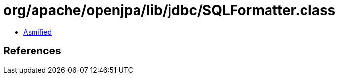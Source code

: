 = org/apache/openjpa/lib/jdbc/SQLFormatter.class

 - link:SQLFormatter-asmified.java[Asmified]

== References

